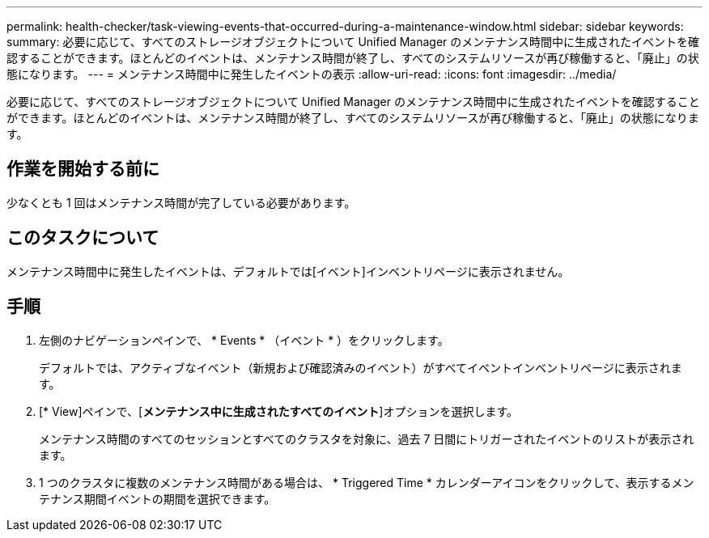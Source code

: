 ---
permalink: health-checker/task-viewing-events-that-occurred-during-a-maintenance-window.html 
sidebar: sidebar 
keywords:  
summary: 必要に応じて、すべてのストレージオブジェクトについて Unified Manager のメンテナンス時間中に生成されたイベントを確認することができます。ほとんどのイベントは、メンテナンス時間が終了し、すべてのシステムリソースが再び稼働すると、「廃止」の状態になります。 
---
= メンテナンス時間中に発生したイベントの表示
:allow-uri-read: 
:icons: font
:imagesdir: ../media/


[role="lead"]
必要に応じて、すべてのストレージオブジェクトについて Unified Manager のメンテナンス時間中に生成されたイベントを確認することができます。ほとんどのイベントは、メンテナンス時間が終了し、すべてのシステムリソースが再び稼働すると、「廃止」の状態になります。



== 作業を開始する前に

少なくとも 1 回はメンテナンス時間が完了している必要があります。



== このタスクについて

メンテナンス時間中に発生したイベントは、デフォルトでは[イベント]インベントリページに表示されません。



== 手順

. 左側のナビゲーションペインで、 * Events * （イベント * ）をクリックします。
+
デフォルトでは、アクティブなイベント（新規および確認済みのイベント）がすべてイベントインベントリページに表示されます。

. [* View]ペインで、[*メンテナンス中に生成されたすべてのイベント*]オプションを選択します。
+
メンテナンス時間のすべてのセッションとすべてのクラスタを対象に、過去 7 日間にトリガーされたイベントのリストが表示されます。

. 1 つのクラスタに複数のメンテナンス時間がある場合は、 * Triggered Time * カレンダーアイコンをクリックして、表示するメンテナンス期間イベントの期間を選択できます。

